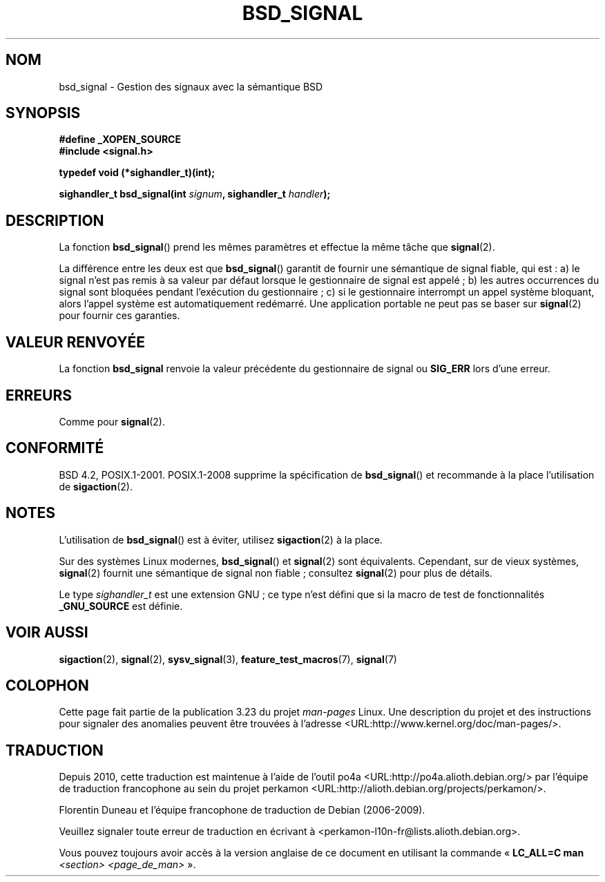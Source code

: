 .\" Copyright (c) 2007 Michael Kerrisk <mtk.manpages@gmail.com>
.\"
.\" Permission is granted to make and distribute verbatim copies of this
.\" manual provided the copyright notice and this permission notice are
.\" preserved on all copies.
.\"
.\" Permission is granted to copy and distribute modified versions of this
.\" manual under the conditions for verbatim copying, provided that the
.\" entire resulting derived work is distributed under the terms of a
.\" permission notice identical to this one.
.\"
.\" Since the Linux kernel and libraries are constantly changing, this
.\" manual page may be incorrect or out-of-date.  The author(s) assume no
.\" responsibility for errors or omissions, or for damages resulting from
.\" the use of the information contained herein.  The author(s) may not
.\" have taken the same level of care in the production of this manual,
.\" which is licensed free of charge, as they might when working
.\" professionally.
.\"
.\" Formatted or processed versions of this manual, if unaccompanied by
.\" the source, must acknowledge the copyright and authors of this work.
.\"
.\"*******************************************************************
.\"
.\" This file was generated with po4a. Translate the source file.
.\"
.\"*******************************************************************
.TH BSD_SIGNAL 3 "15 mars 2009" "" "Manuel du programmeur Linux"
.SH NOM
bsd_signal \- Gestion des signaux avec la sémantique BSD
.SH SYNOPSIS
\fB#define _XOPEN_SOURCE\fP
.br
\fB#include <signal.h>\fP
.sp
\fBtypedef void (*sighandler_t)(int);\fP
.sp
\fBsighandler_t bsd_signal(int \fP\fIsignum\fP\fB, sighandler_t \fP\fIhandler\fP\fB);\fP
.SH DESCRIPTION
La fonction \fBbsd_signal\fP() prend les mêmes paramètres et effectue la même
tâche que \fBsignal\fP(2).

La différence entre les deux est que \fBbsd_signal\fP() garantit de fournir une
sémantique de signal fiable, qui est\ : a) le signal n'est pas remis à sa
valeur par défaut lorsque le gestionnaire de signal est appelé\ ; b) les
autres occurrences du signal sont bloquées pendant l'exécution du
gestionnaire\ ; c) si le gestionnaire interrompt un appel système bloquant,
alors l'appel système est automatiquement redémarré. Une application
portable ne peut pas se baser sur \fBsignal\fP(2) pour fournir ces garanties.
.SH "VALEUR RENVOYÉE"
La fonction \fBbsd_signal\fP renvoie la valeur précédente du gestionnaire de
signal ou \fBSIG_ERR\fP lors d'une erreur.
.SH ERREURS
Comme pour \fBsignal\fP(2).
.SH CONFORMITÉ
BSD\ 4.2, POSIX.1\-2001. POSIX.1\-2008 supprime la spécification de
\fBbsd_signal\fP() et recommande à la place l'utilisation de \fBsigaction\fP(2).
.SH NOTES
L'utilisation de \fBbsd_signal\fP() est à éviter, utilisez \fBsigaction\fP(2) à la
place.

Sur des systèmes Linux modernes, \fBbsd_signal\fP() et \fBsignal\fP(2) sont
équivalents. Cependant, sur de vieux systèmes, \fBsignal\fP(2) fournit une
sémantique de signal non fiable\ ; consultez \fBsignal\fP(2) pour plus de
détails.

Le type \fIsighandler_t\fP est une extension GNU\ ; ce type n'est défini que si
la macro de test de fonctionnalités \fB_GNU_SOURCE\fP est définie.
.SH "VOIR AUSSI"
\fBsigaction\fP(2), \fBsignal\fP(2), \fBsysv_signal\fP(3), \fBfeature_test_macros\fP(7),
\fBsignal\fP(7)
.SH COLOPHON
Cette page fait partie de la publication 3.23 du projet \fIman\-pages\fP
Linux. Une description du projet et des instructions pour signaler des
anomalies peuvent être trouvées à l'adresse
<URL:http://www.kernel.org/doc/man\-pages/>.
.SH TRADUCTION
Depuis 2010, cette traduction est maintenue à l'aide de l'outil
po4a <URL:http://po4a.alioth.debian.org/> par l'équipe de
traduction francophone au sein du projet perkamon
<URL:http://alioth.debian.org/projects/perkamon/>.
.PP
Florentin Duneau et l'équipe francophone de traduction de Debian\ (2006-2009).
.PP
Veuillez signaler toute erreur de traduction en écrivant à
<perkamon\-l10n\-fr@lists.alioth.debian.org>.
.PP
Vous pouvez toujours avoir accès à la version anglaise de ce document en
utilisant la commande
«\ \fBLC_ALL=C\ man\fR \fI<section>\fR\ \fI<page_de_man>\fR\ ».
